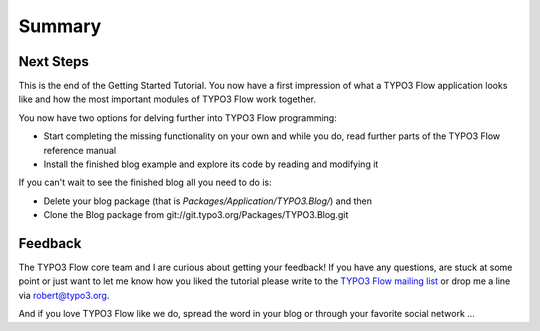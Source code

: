 =======
Summary
=======

.. sectionauthor:: Robert Lemke <robert@typo3.org>

Next Steps
==========

This is the end of the Getting Started Tutorial. You now have a first
impression of what a TYPO3 Flow application looks like and how the most important
modules of TYPO3 Flow work together.

You now have two options for delving further into TYPO3 Flow programming:

-	Start completing the missing functionality on your own and while you
	do, read further parts of the TYPO3 Flow reference manual
-	Install the finished blog example and explore its code by reading and
	modifying it

If you can't wait to see the finished blog all you need to do is:

-	Delete your blog package (that is *Packages/Application/TYPO3.Blog/*) and then
-	Clone the Blog package from git://git.typo3.org/Packages/TYPO3.Blog.git

Feedback
========

The TYPO3 Flow core team and I are curious about getting your feedback! If you have any
questions, are stuck at some point or just want to let me know how you liked the tutorial
please write to the
`TYPO3 Flow mailing list <http://flow.typo3.org/support>`_ or drop me a line via robert@typo3.org.

And if you love TYPO3 Flow like we do, spread the word in your blog or through your
favorite social network ...